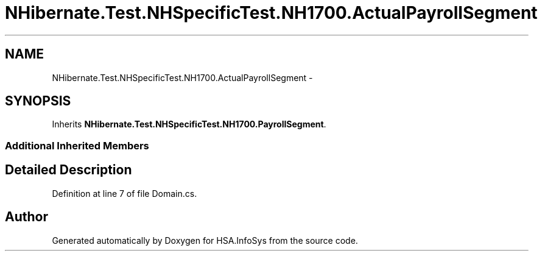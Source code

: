 .TH "NHibernate.Test.NHSpecificTest.NH1700.ActualPayrollSegment" 3 "Fri Jul 5 2013" "Version 1.0" "HSA.InfoSys" \" -*- nroff -*-
.ad l
.nh
.SH NAME
NHibernate.Test.NHSpecificTest.NH1700.ActualPayrollSegment \- 
.SH SYNOPSIS
.br
.PP
.PP
Inherits \fBNHibernate\&.Test\&.NHSpecificTest\&.NH1700\&.PayrollSegment\fP\&.
.SS "Additional Inherited Members"
.SH "Detailed Description"
.PP 
Definition at line 7 of file Domain\&.cs\&.

.SH "Author"
.PP 
Generated automatically by Doxygen for HSA\&.InfoSys from the source code\&.

